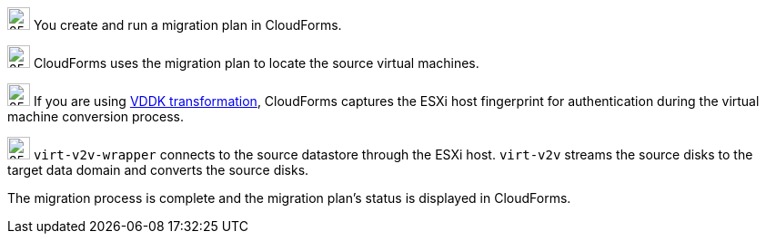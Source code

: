 // Module included in the following assemblies:
// assembly_IMS_overview.adoc
[id="Vmware_to_{context}_migration_workflow"]
ifdef::rhv[]
= Red Hat Virtualization migration workflow

This diagram describes the workflow of a migration from VMware to Red Hat Virtualization.

.VMware to Red Hat Virtualization migration workflow

image::vmware_to_rhv_migration_workflow.png[]

endif::rhv[]
ifdef::osp[]
= Red Hat OpenStack Platform migration workflow

This diagram describes the workflow of a migration from VMware to OpenStack Platform.

.VMware to OpenStack Platform migration workflow

image::vmware_to_osp_migration_workflow.png[]
endif::osp[]

image:circle_step_numbers/1.png[25,25] You create and run a migration plan in CloudForms.

image:circle_step_numbers/2.png[25,25] CloudForms uses the migration plan to locate the source virtual machines.

image:circle_step_numbers/3.png[25,25] If you are using xref:Choosing_vddk_or_ssh_transformation[VDDK transformation], CloudForms captures the ESXi host fingerprint for authentication during the virtual machine conversion process.

ifdef::rhv[]
image:circle_step_numbers/4.png[25,25] Using the attributes defined for the Red Hat Virtualization environment, CloudForms initiates communication with the conversion hosts (RHV hosts with `virt-v2v` and `virt-v2v-wrapper` installed).
endif::rhv[]
ifdef::osp[]
image:circle_step_numbers/4.png[25,25] Using the attributes defined for the OpenStack Platform environment, CloudForms initiates communication with the conversion hosts (OpenStack Platform instances created from a conversion host appliance, with `virt-v2v` and `virt-v2v-wrapper` installed).
endif::osp[]

image:circle_step_numbers/5.png[25,25] `virt-v2v-wrapper` connects to the source datastore through the ESXi host. `virt-v2v` streams the source disks to the target data domain and converts the source disks.

ifdef::rhv[]
image:circle_step_numbers/6.png[25,25] `virt-v2v-wrapper` creates a target RHV virtual machine, using the source virtual machine’s metadata in order to maintain its attributes (tags, power state, MAC address, CPU count, memory, disks, and virtual machine name) after migration.

image:circle_step_numbers/7.png[25,25] `virt-v2v` attaches the converted disks to the RHV virtual machine. (The RHV virtual machine's power state is identical to the source virtual machine's premigration state.)
endif::rhv[]
ifdef::osp[]
image:circle_step_numbers/6.png[25,25] After the source disks are converted, `virt-v2v` detaches the volumes from the conversion host, migrates the volumes to the destination project, and creates the network ports defined in the infrastructure mapping.

image:circle_step_numbers/7.png[25,25] `virt-v2v-wrapper` creates the target OpenStack Platform instance with the flavor and security group defined in the migration plan. `virt-v2v` attaches the newly created network ports and the disks mapped in the block storage to the instance and the instance is powered on.
endif::osp[]

The migration process is complete and the migration plan’s status is displayed in CloudForms.
